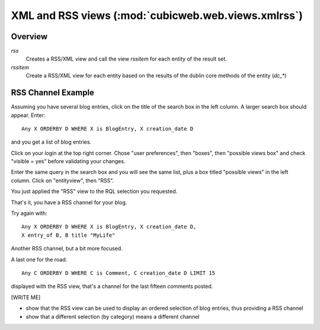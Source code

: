 .. _XmlAndRss:

XML and RSS views (:mod:`cubicweb.web.views.xmlrss`)
----------------------------------------------------

Overview
+++++++++

*rss*
    Creates a RSS/XML view and call the view `rssitem` for each entity of
    the result set.

*rssitem*
    Create a RSS/XML view for each entity based on the results of the dublin core
    methods of the entity (`dc_*`)


RSS Channel Example
++++++++++++++++++++

Assuming you have several blog entries, click on the title of the
search box in the left column. A larger search box should appear. Enter::

   Any X ORDERBY D WHERE X is BlogEntry, X creation_date D

and you get a list of blog entries.

Click on your login at the top right corner. Chose "user preferences",
then "boxes", then "possible views box" and check "visible = yes"
before validating your changes.

Enter the same query in the search box and you will see the same list,
plus a box titled "possible views" in the left column. Click on
"entityview", then "RSS".

You just applied the "RSS" view to the RQL selection you requested.

That's it, you have a RSS channel for your blog.

Try again with::

    Any X ORDERBY D WHERE X is BlogEntry, X creation_date D,
    X entry_of B, B title "MyLife"

Another RSS channel, but a bit more focused.

A last one for the road::

    Any C ORDERBY D WHERE C is Comment, C creation_date D LIMIT 15

displayed with the RSS view, that's a channel for the last fifteen
comments posted.

[WRITE ME]

* show that the RSS view can be used to display an ordered selection
  of blog entries, thus providing a RSS channel

* show that a different selection (by category) means a different channel



